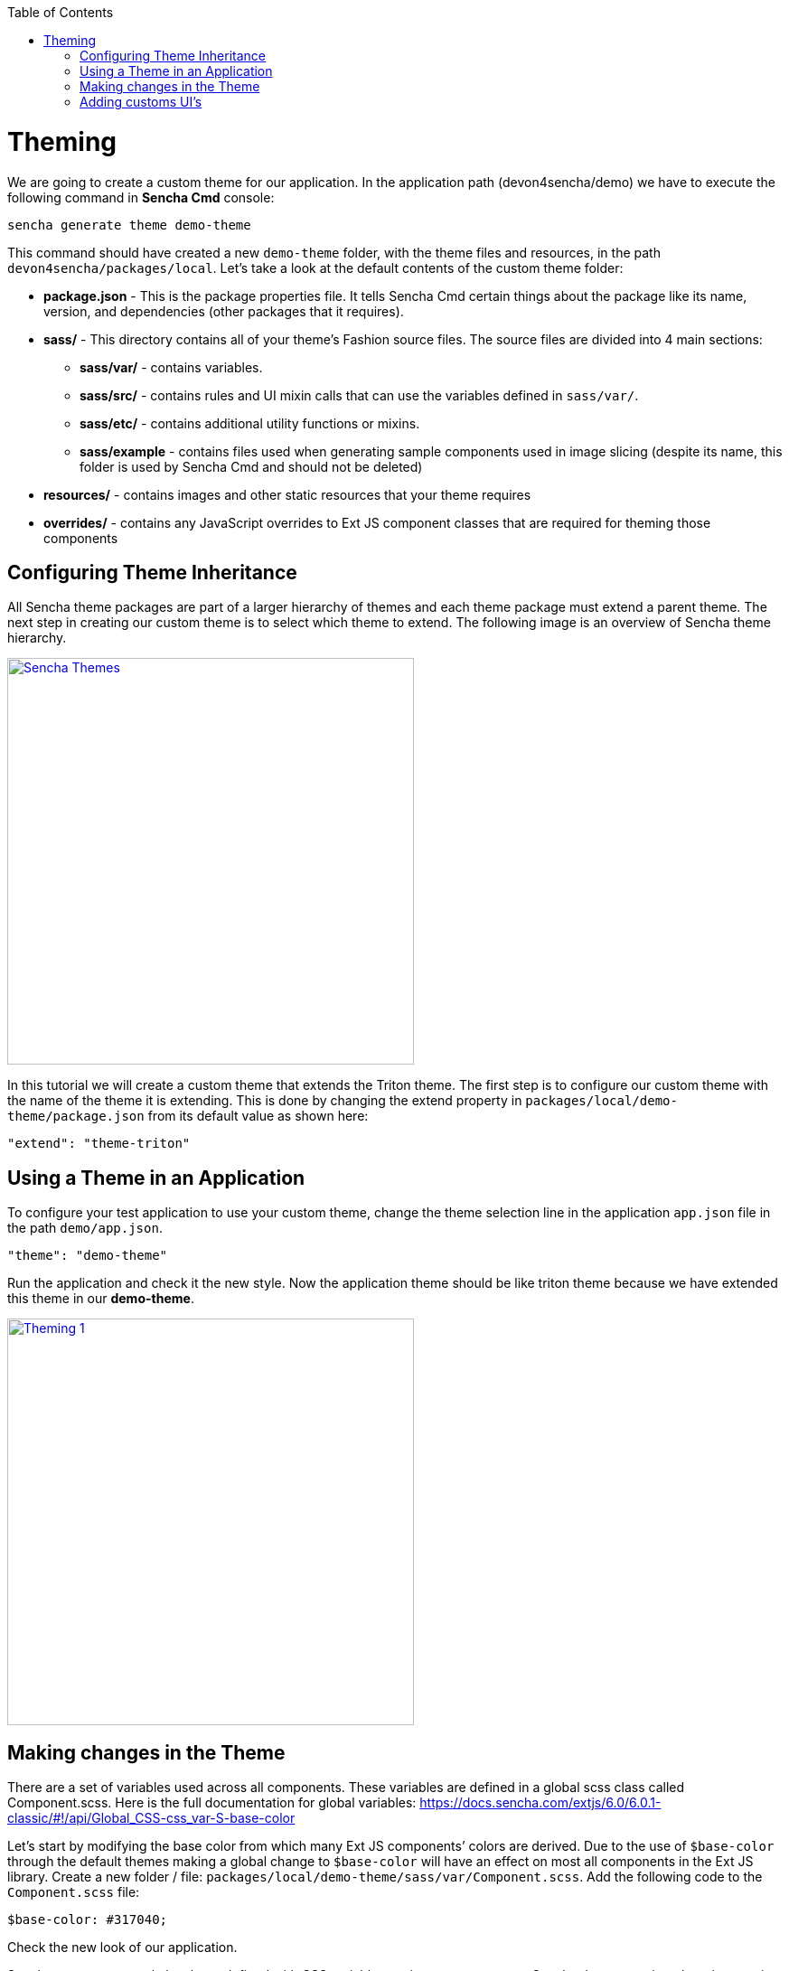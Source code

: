:toc: macro
toc::[]

# Theming

We are going to create a custom theme for our application. In the application path (devon4sencha/demo) we have to execute the following command in **Sencha Cmd** console:

[source,javascript]
----
sencha generate theme demo-theme
----

This command should have created a new `demo-theme` folder, with the theme files and resources, in the path `devon4sencha/packages/local`. Let’s take a look at the default contents of the custom theme folder:

* **package.json** - This is the package properties file. It tells Sencha Cmd certain things about the package like its name, version, and dependencies (other packages that it requires).

* **sass/** - This directory contains all of your theme’s Fashion source files. The source files are divided into 4 main sections: 

** **sass/var/** - contains variables.
** **sass/src/** - contains rules and UI mixin calls that can use the variables defined in `sass/var/`.
** **sass/etc/** - contains additional utility functions or mixins.
** **sass/example** - contains files used when generating sample components used in image slicing (despite its name, this folder is used by Sencha Cmd and should not be deleted)

* **resources/** - contains images and other static resources that your theme requires

* **overrides/** - contains any JavaScript overrides to Ext JS component classes that are required for theming those components

## Configuring Theme Inheritance

All Sencha theme packages are part of a larger hierarchy of themes and each theme package must extend a parent theme. The next step in creating our custom theme is to select which theme to extend. The following image is an overview of Sencha theme hierarchy.

image::images/client-gui-sencha/senchaThemes.PNG[Sencha Themes,width="450", link="https://github.com/devonfw/devon-guide/wiki/images/client-gui-sencha/senchaThemes.PNG"]

In this tutorial we will create a custom theme that extends the Triton theme. The first step is to configure our custom theme with the name of the theme it is extending. This is done by changing the extend property in `packages/local/demo-theme/package.json` from its default value as shown here:

[source,javascript]
----
"extend": "theme-triton"
----

## Using a Theme in an Application

To configure your test application to use your custom theme, change the theme selection line in the application `app.json` file in the path `demo/app.json`.

[source,javascript]
----
"theme": "demo-theme"
----

Run the application and check it the new style. Now the application theme should be like triton theme because we have extended this theme in our **demo-theme**.

image::images/client-gui-sencha/theming1.PNG[Theming 1,width="450", link="https://github.com/devonfw/devon-guide/wiki/images/client-gui-sencha/theming1.PNG"]

## Making changes in the Theme

There are a set of variables used across all components. These variables are defined in a global scss class called Component.scss. Here is the full documentation for global variables: https://docs.sencha.com/extjs/6.0/6.0.1-classic/#!/api/Global_CSS-css_var-S-base-color 

Let’s start by modifying the base color from which many Ext JS components’ colors are derived. Due to the use of `$base-color` through the default themes making a global change to `$base-color` will have an effect on most all components in the Ext JS library. Create a new folder / file: `packages/local/demo-theme/sass/var/Component.scss`. Add the following code to the `Component.scss` file:

[source,javascript]
----
$base-color: #317040;
----

Check the new look of our application.

Sencha components style has been defined with CSS variables, so in every component Sencha documentation, there is a section for CSS vars. 

image::images/client-gui-sencha/senchaDocs.PNG[Sencha Docs,width="450", link="https://github.com/devonfw/devon-guide/wiki/images/client-gui-sencha/senchaDocs.PNG"]

Changing the value of these variables, we can adapt the style of these components to our desired style.
For example, we are going to change a bit the style of the buttons.

Create a new folder `button` and a new file Button.scss: `packages/local/demo-theme/sass/var/button/Button.scss`.

Add the following code to the Button.scss file:

[source,javascript]
----
$button-default-color: #ffffff;
$button-default-base-color: #A4A4A4;
----

Go to the application and check the grey background-color and the white color of the `page1` and `My new page` toolbar buttons.

image::images/client-gui-sencha/theming2.PNG[Theming 2,width="450", link="https://github.com/devonfw/devon-guide/wiki/images/client-gui-sencha/theming2.PNG"]

## Adding customs UI’s

Every component in the Ext JS framework has a user interface (ui) configuration, which defaults to default. This property can be configured on individual component instances to give them a different appearance from other instances of the same type. For example, in the Neptune theme, panels with the ‘default’ UI have dark blue headers and panels with the ‘light’ UI have light blue headers.

The `theme-neutral` theme includes mixins for many different Ext JS components. You can call these mixins to generate new UIs for components. Available mixins for each component are listed in the API documentation. For example, see Ext.button.Button in Sencha documentation and scroll down to the `CSS Mixins` section to see what parameters the Button UI mixin accepts.

We are going to create a custom UI for a small button in toolbar. 

Create a new folder `button` inside `scr` and a new file: `packages/local/demo-theme/sass/src/button/Button.scss`.
Add the following code to the Button.scss file:

[source,javascript]
----
@include extjs-button-toolbar-small-ui(
	$ui: 'blue-btn',

	$border-color: transparent,
	$border-color-over: transparent,
	$border-color-focus: transparent,
	$border-color-pressed: transparent,
	$border-color-focus-over: transparent,
	$border-color-focus-pressed: transparent,
	$border-color-disabled: transparent,

	$background-color: #0080FF,
	$background-color-over: #0080FF,
	$background-color-focus: #0080FF,
	$background-color-pressed: #0080FF,
	$background-color-focus-over: #0080FF,
	$background-color-focus-pressed: #0080FF,
	$background-color-disabled: #0080FF,

	$color: #ffffff,
	$color-over: #ffffff,
	$color-focus: #ffffff,
	$color-pressed: #ffffff,
	$color-focus-over:#ffffff,
	$color-focus-pressed: #ffffff,
	$color-disabled: #ffffff
);
----

By default, Sencha apply the CSS class `x-btn-default-toolbar-small` to a normal button in a toolbar so as we said the default ui for this kind of buttons is `default`, for this reason, we have to change the button `ui` to use our `blue-btn` style.
Add button ui property in the Search button in the file `TableListV.js`.

[source,javascript]
----
{
    xtype:'button',
	ui:'blue-btn-toolbar',
    text:'Search',
    width:80,
    listeners:{
        click:'doSearch'
    }
}
----

Check the result.

image::images/client-gui-sencha/theming3.PNG[Theming 3,width="450", link="https://github.com/devonfw/devon-guide/wiki/images/client-gui-sencha/theming3.PNG"]